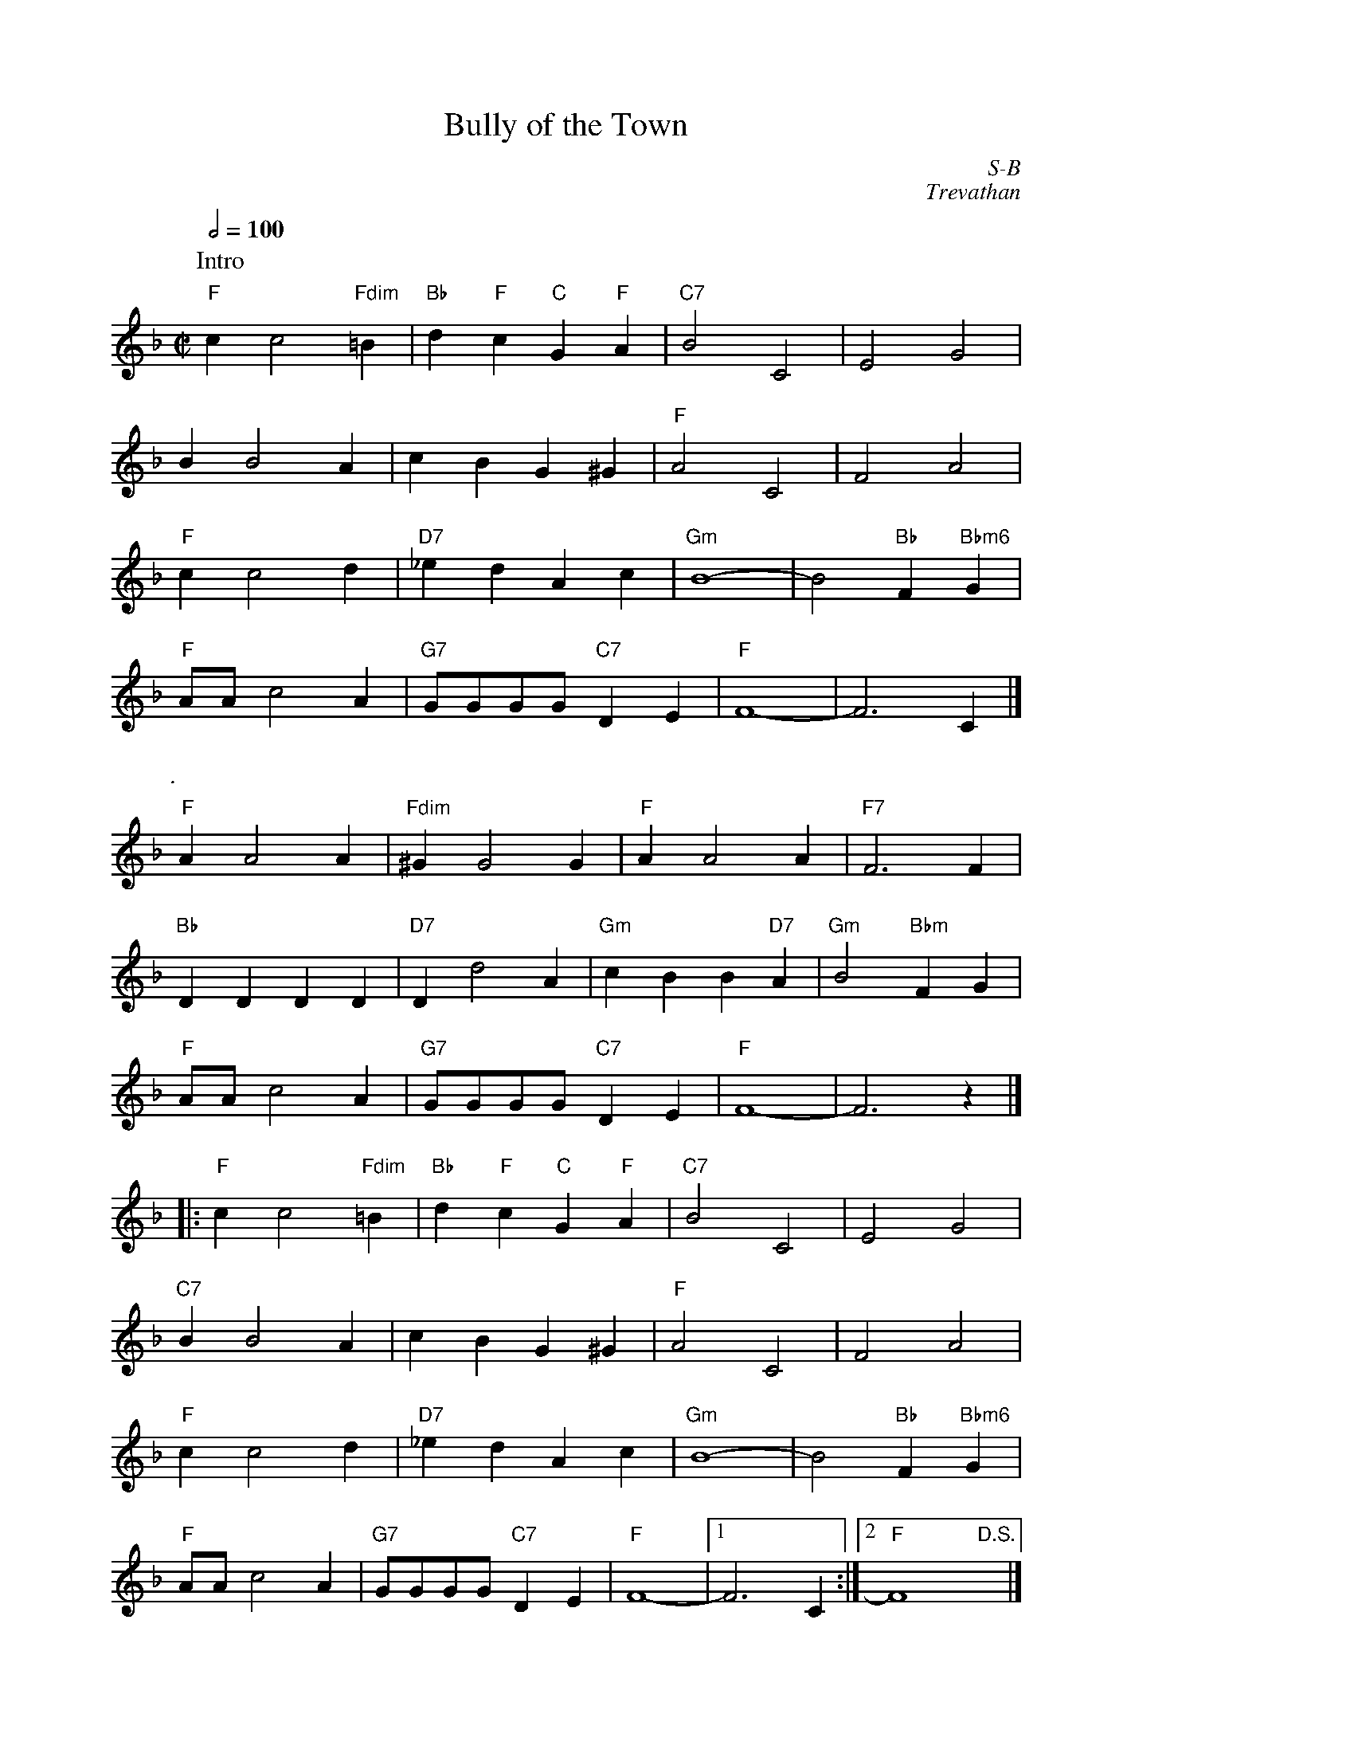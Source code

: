 X:1
%%staffwidth     14.50cm
T: Bully of the Town
I:
C: S-B
C: Trevathan
M: C|
Q: 1/2=100
Z:
R: square
K: F
P: Intro
"F"c2 c4 "Fdim"=B2| "Bb"d2"F"c2 "C"G2"F"A2| "C7"B4 C4| E4 G4|
   B2 B4 A2| c2B2 G2^G2| "F"A4 C4| F4 A4|
"F"c2 c4 d2| "D7"_e2d2 A2c2| "Gm"B8-| B4 "Bb"F2 "Bbm6"G2|
"F"AA c4 A2| "G7"GGGG "C7"D2E2| "F"F8-| F6 C2|]
P: .
"F"A2 A4 A2| "Fdim"^G2 G4 G2| "F"A2 A4 A2| "F7"F6 F2|
"Bb"D2D2 D2D2| "D7"D2 d4 A2| "Gm"c2B2 B2"D7"A2| "Gm"B4 "Bbm"F2G2|
"F"AA c4 A2| "G7"GGGG "C7"D2E2| "F"F8-| F6 z2|]
|:\
"F"c2 c4 "Fdim"=B2| "Bb"d2"F"c2 "C"G2"F"A2| "C7"B4 C4| E4 G4|
"C7"B2 B4 A2| c2B2 G2^G2| "F"A4 C4| F4 A4|
"F"c2 c4 d2| "D7"_e2d2 A2c2| "Gm"B8-| B4 "Bb"F2 "Bbm6"G2|
"F"AA c4 A2| "G7"GGGG "C7"D2E2| "F"F8-|1 F6 C2:|2 "F"F8 "D.S."x|]
%
